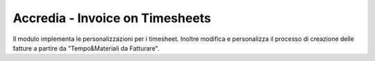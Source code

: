 Accredia - Invoice on Timesheets
================================

Il modulo implementa le personalizzazioni per i timesheet.
Inoltre modifica e personalizza il processo di creazione delle fatture a partire
da "Tempo&Materiali da Fatturare".
